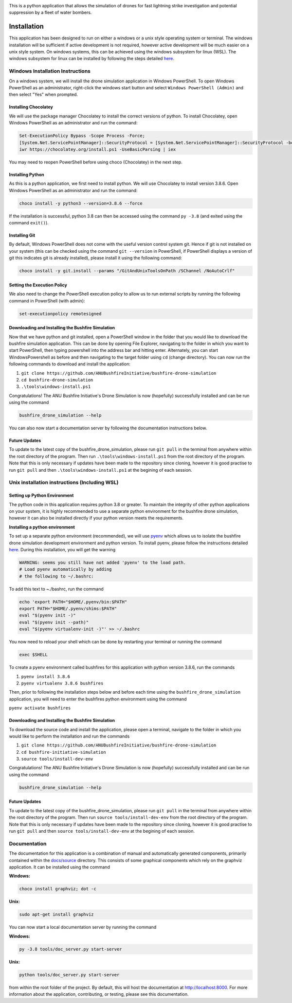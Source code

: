 |ANU Bushfire Initiative Drone Logo|

This is a python application that allows the simulation of drones for
fast lightning strike investigation and potential suppression by a fleet
of water bombers.

|pre-commit| |test| |coverage|

Installation
============

This application has been designed to run on either a windows or a unix
style operating system or terminal. The windows installation will be
sufficient if active development is not required, however active
development will be much easier on a unix style system. On windows
systems, this can be achieved using the windows subsystem for linux
(WSL). The windows subsystem for linux can be installed by following the
steps detailed
`here <https://docs.microsoft.com/en-us/windows/wsl/install-win10>`__.

Windows Installation Instructions
---------------------------------

On a windows system, we will install the drone simulation application in
Windows PowerShell. To open Windows PowerShell as an administrator,
right-click the windows start button and select
``Windows PowerShell (Admin)`` and then select "Yes" when prompted.

Installing Chocolatey
~~~~~~~~~~~~~~~~~~~~~

We will use the package manager Chocolatey to install the correct
versions of python. To install Chocolatey, open Windows PowerShell as an
administrator and run the command:

.. code:: powershell

    Set-ExecutionPolicy Bypass -Scope Process -Force;
    [System.Net.ServicePointManager]::SecurityProtocol = [System.Net.ServicePointManager]::SecurityProtocol -bor 3072;
    iwr https://chocolatey.org/install.ps1 -UseBasicParsing | iex

You may need to reopen PowerShell before using choco (Chocolatey) in the
next step.

Installing Python
~~~~~~~~~~~~~~~~~

As this is a python application, we first need to install python. We
will use Chocolatey to install version 3.8.6. Open Windows PowerShell as
an administrator and run the command:

.. code:: powershell

    choco install -y python3 --version=3.8.6 --force

If the installation is successful, python 3.8 can then be accessed using
the command ``py -3.8`` (and exited using the command ``exit()``).

Installing Git
~~~~~~~~~~~~~~

By default, Windows PowerShell does not come with the useful version
control system git. Hence if git is not installed on your system (this
can be checked using the command ``git --version`` in PowerShell, if
PowerShell displays a version of git this indicates git is already
installed), please install it using the following command:

.. code:: powershell

    choco install -y git.install --params "/GitAndUnixToolsOnPath /SChannel /NoAutoCrlf"

Setting the Execution Policy
~~~~~~~~~~~~~~~~~~~~~~~~~~~~

We also need to change the PowerShell execution policy to allow us to
run external scripts by running the following command in PowerShell
(with admin):

.. code:: powershell

    set-executionpolicy remotesigned

Downloading and Installing the Bushfire Simulation
~~~~~~~~~~~~~~~~~~~~~~~~~~~~~~~~~~~~~~~~~~~~~~~~~~

Now that we have python and git installed, open a PowerShell window in
the folder that you would like to download the bushfire simulation
application. This can be done by opening File Explorer, navigating to
the folder in which you want to start PowerShell, then typing powershell
into the address bar and hitting enter. Alternately, you can start
WindowsPowershell as before and then navigating to the target folder
using ``cd`` (change directory). You can now run the following commands
to download and install the application:

1. ``git clone https://github.com/ANUBushfireInitiative/bushfire-drone-simulation``
2. ``cd bushfire-drone-simulation``
3. ``.\tools\windows-install.ps1``

Congratulations! The ANU Bushfire Initiative's Drone Simulation is now
(hopefully) successfully installed and can be run using the command

.. code:: powershell

    bushfire_drone_simulation --help

You can also now start a documentation server by following the
documentation instructions below.

Future Updates
~~~~~~~~~~~~~~

To update to the latest copy of the bushfire_drone_simulation, please run ``git pull`` in the terminal from anywhere within the root directory of the program.
Then run ``.\tools\windows-install.ps1`` from  the root directory of the program.
Note that this is only necessary if updates have been made to the repository since cloning, however it is good practise to run ``git pull`` and then ``.\tools\windows-install.ps1`` at the begining of each session.


Unix installation instructions (Including WSL)
----------------------------------------------

Setting up Python Environment
~~~~~~~~~~~~~~~~~~~~~~~~~~~~~

The python code in this application requires python 3.8 or greater. To
maintain the integrity of other python applications on your system, it
is highly recommended to use a separate python environment for the
bushfire drone simulation, however it can also be installed directly if
your python version meets the requirements.

**Installing a python environment**

To set up a separate python environment (recommended), we will use
`pyenv <https://github.com/pyenv/pyenv>`__ which allows us to isolate
the bushfire drone simulation development environment and python
version. To install pyenv, please follow the instructions detailed
`here <https://realpython.com/intro-to-pyenv/>`__. During this
installation, you will get the warning

.. code:: bash

    WARNING: seems you still have not added 'pyenv' to the load path.
    # Load pyenv automatically by adding
    # the following to ~/.bashrc:

To add this text to ~./bashrc, run the command

.. code:: bash

    echo 'export PATH="$HOME/.pyenv/bin:$PATH"
    export PATH="$HOME/.pyenv/shims:$PATH"
    eval "$(pyenv init -)"
    eval "$(pyenv init --path)"
    eval "$(pyenv virtualenv-init -)"' >> ~/.bashrc

You now need to reload your shell which can be done by restarting your terminal
or running the command

.. code:: bash

    exec $SHELL

To create a pyenv environment called bushfires for this application with
python version 3.8.6, run the commands

1. ``pyenv install 3.8.6``
2. ``pyenv virtualenv 3.8.6 bushfires``

Then, prior to following the installation steps below and before each
time using the ``bushfire_drone_simulation`` application, you will need
to enter the bushfires python environment using the command

``pyenv activate bushfires``

Downloading and Installing the Bushfire Simulation
~~~~~~~~~~~~~~~~~~~~~~~~~~~~~~~~~~~~~~~~~~~~~~~~~~

To download the source code and install the application, please open a
terminal, navigate to the folder in which you would like to perform the
installation and run the commands

1. ``git clone https://github.com/ANUBushfireInitiative/bushfire-drone-simulation``
2. ``cd bushfire-initiative-simulation``
3. ``source tools/install-dev-env``

Congratulations! The ANU Bushfire Initiative's Drone Simulation is now
(hopefully) successfully installed and can be run using the command

.. code:: bash

    bushfire_drone_simulation --help

Future Updates
~~~~~~~~~~~~~~

To update to the latest copy of the bushfire_drone_simulation, please run ``git pull`` in the terminal from anywhere within the root directory of the program.
Then run ``source tools/install-dev-env`` from  the root directory of the program.
Note that this is only necessary if updates have been made to the repository since cloning, however it is good practise to run ``git pull`` and then ``source tools/install-dev-env`` at the begining of each session.

Documentation
-------------

The documentation for this application is a combination of manual and
automatically generated components, primarily contained within the
`docs/source <docs/source>`__ directory. This consists of some graphical
components which rely on the graphviz application. It can be installed
using the command

**Windows:**

.. code:: powershell

    choco install graphviz; dot -c

**Unix:**

.. code:: bash

    sudo apt-get install graphviz

You can now start a local documentation server by running the command

**Windows:**

.. code:: powershell

    py -3.8 tools/doc_server.py start-server

**Unix:**

.. code:: bash

    python tools/doc_server.py start-server

from within the root folder of the project. By default, this will host
the documentation at http://localhost:8000. For more information about
the application, contributing, or testing, please see this
documentation.

.. |ANU Bushfire Initiative Drone Logo| image:: docs/source/drone_simulation_logo_with_title.png
   :target: https://github.com/ANUBushfireInitiative/bushfire-drone-simulation
.. |pre-commit| image:: https://github.com/ANUBushfireInitiative/bushfire-drone-simulation/actions/workflows/python-3.8-pre-commit.yml/badge.svg
   :target: https://github.com/ANUBushfireInitiative/bushfire-drone-simulation/actions/workflows/python-3.8-pre-commit.yml
.. |test| image:: https://github.com/ANUBushfireInitiative/bushfire-drone-simulation/actions/workflows/python-3.8-test.yml/badge.svg
   :target: https://github.com/ANUBushfireInitiative/bushfire-drone-simulation/actions/workflows/python-3.8-test.yml
.. |coverage| image:: https://codecov.io/gh/ANUBushfireInitiative/bushfire-drone-simulation/branch/main/graph/badge.svg?token=EKT4XB3HFL
   :target: https://codecov.io/gh/ANUBushfireInitiative/bushfire-drone-simulation
